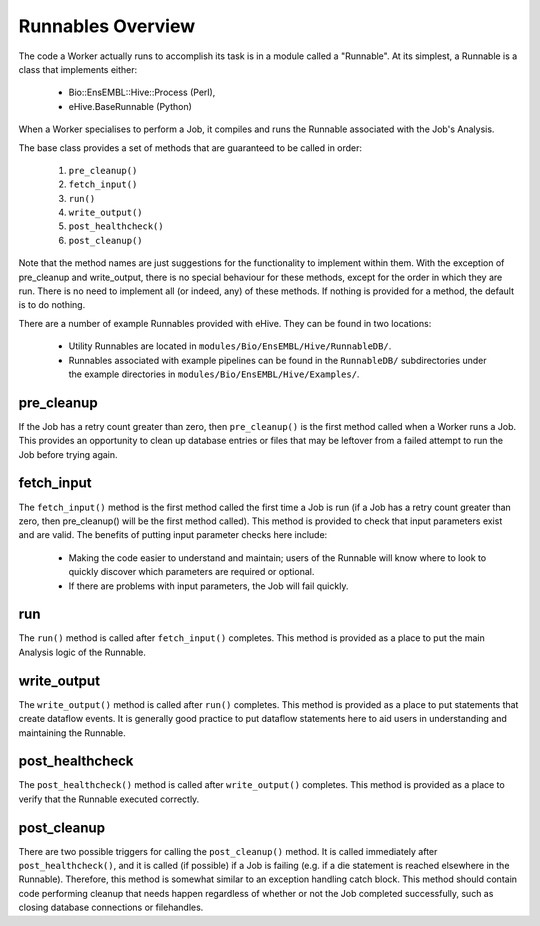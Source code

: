 
Runnables Overview
++++++++++++++++++

The code a Worker actually runs to accomplish its task is in a module called a "Runnable". At its simplest, a Runnable is a class that implements either:

   - Bio::EnsEMBL::Hive::Process (Perl),

   - eHive.BaseRunnable (Python)

When a Worker specialises to perform a Job, it compiles and runs the Runnable associated with the Job's Analysis.

The base class provides a set of methods that are guaranteed to be called in order:

   #. ``pre_cleanup()``

   #. ``fetch_input()``

   #. ``run()``

   #. ``write_output()``

   #. ``post_healthcheck()``

   #. ``post_cleanup()``

Note that the method names are just suggestions for the functionality to implement within them. With the exception of pre_cleanup and write_output, there is no special behaviour for these methods, except for the order in which they are run. There is no need to implement all (or indeed, any) of these methods. If nothing is provided for a method, the default is to do nothing.

There are a number of example Runnables provided with eHive. They can be found in two locations: 

   - Utility Runnables are located in ``modules/Bio/EnsEMBL/Hive/RunnableDB/``.

   - Runnables associated with example pipelines can be found in the ``RunnableDB/`` subdirectories under the example directories in ``modules/Bio/EnsEMBL/Hive/Examples/``.

pre_cleanup
===========

If the Job has a retry count greater than zero, then ``pre_cleanup()`` is the first method called when a Worker runs a Job. This provides an opportunity to clean up database entries or files that may be leftover from a failed attempt to run the Job before trying again.

fetch_input
===========

The ``fetch_input()`` method is the first method called the first time a Job is run (if a Job has a retry count greater than zero, then pre_cleanup() will be the first method called). This method is provided to check that input parameters exist and are valid. The benefits of putting input parameter checks here include:

   - Making the code easier to understand and maintain; users of the Runnable will know where to look to quickly discover which parameters are required or optional.

   - If there are problems with input parameters, the Job will fail quickly.

run
===

The ``run()`` method is called after ``fetch_input()`` completes. This method is provided as a place to put the main Analysis logic of the Runnable. 

write_output
============

The ``write_output()`` method is called after ``run()`` completes. This method is provided as a place to put statements that create dataflow events. It is generally good practice to put dataflow statements here to aid users in understanding and maintaining the Runnable.

post_healthcheck
================

The ``post_healthcheck()`` method is called after ``write_output()`` completes. This method is provided as a place to verify that the Runnable executed correctly.

post_cleanup
============

There are two possible triggers for calling the ``post_cleanup()`` method. It is called immediately after ``post_healthcheck()``, and it is called (if possible) if a Job is failing (e.g. if a die statement is reached elsewhere in the Runnable). Therefore, this method is somewhat similar to an exception handling catch block. This method should contain code performing cleanup that needs happen regardless of whether or not the Job completed successfully, such as closing database connections or filehandles.

